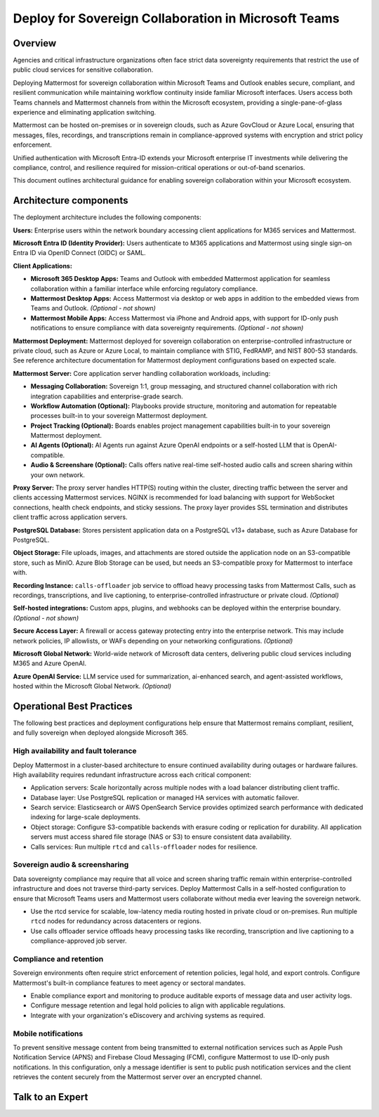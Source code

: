 Deploy for Sovereign Collaboration in Microsoft Teams
=====================================================

Overview
--------

Agencies and critical infrastructure organizations often face strict data sovereignty requirements that restrict the use of public cloud services for sensitive collaboration. 

Deploying Mattermost for sovereign collaboration within Microsoft Teams and Outlook enables secure, compliant, and resilient communication while maintaining workflow continuity inside familiar Microsoft interfaces. Users access both Teams channels and Mattermost channels from within the Microsoft ecosystem, providing a single-pane-of-glass experience and eliminating application switching.

Mattermost can be hosted on-premises or in sovereign clouds, such as Azure GovCloud or Azure Local, ensuring that messages, files, recordings, and transcriptions remain in compliance-approved systems with encryption and strict policy enforcement. 

Unified authentication with Microsoft Entra-ID extends your Microsoft enterprise IT investments while delivering the compliance, control, and resilience required for mission-critical operations or out-of-band scenarios.

This document outlines architectural guidance for enabling sovereign collaboration within your Microsoft ecosystem.

.. image:: ../images/architecture-ms-teams-collab.png
   :alt: Mattermost diagram displays the deployment components and relationships outlined in detail in this document.

Architecture components
-----------------------

The deployment architecture includes the following components:

**Users:** Enterprise users within the network boundary accessing client applications for M365 services and Mattermost.   

**Microsoft Entra ID (Identity Provider):** Users authenticate to M365 applications and Mattermost using single sign-on Entra ID via OpenID Connect (OIDC) or SAML.

**Client Applications:**

- **Microsoft 365 Desktop Apps:** Teams and Outlook with embedded Mattermost application for seamless collaboration within a familiar interface while enforcing regulatory compliance.

- **Mattermost Desktop Apps:** Access Mattermost via desktop or web apps in addition to the embedded views from Teams and Outlook. *(Optional - not shown)*

- **Mattermost Mobile Apps:** Access Mattermost via iPhone and Android apps, with support for ID-only push notifications to ensure compliance with data sovereignty requirements. *(Optional - not shown)*

**Mattermost Deployment:** Mattermost deployed for sovereign collaboration on enterprise-controlled infrastructure or private cloud, such as Azure or Azure Local, to maintain compliance with STIG, FedRAMP, and NIST 800-53 standards. See reference architecture documentation for Mattermost deployment configurations based on expected scale.

**Mattermost Server:** Core application server handling collaboration workloads, including:

- **Messaging Collaboration:** Sovereign 1:1, group messaging, and structured channel collaboration with rich integration capabilities and enterprise-grade search.

- **Workflow Automation (Optional):** Playbooks provide structure, monitoring and automation for repeatable processes built-in to your sovereign Mattermost deployment.

- **Project Tracking (Optional):** Boards enables project management capabilities built-in to your sovereign Mattermost deployment.

- **AI Agents (Optional):** AI Agents run against Azure OpenAI endpoints or a self-hosted LLM that is OpenAI-compatible. 

- **Audio & Screenshare (Optional):** Calls offers native real-time self-hosted audio calls and screen sharing within your own network.

**Proxy Server:** The proxy server handles HTTP(S) routing within the cluster, directing traffic between the server and clients accessing Mattermost services. NGINX is recommended for load balancing with support for WebSocket connections, health check endpoints, and sticky sessions. The proxy layer provides SSL termination and distributes client traffic across application servers.

**PostgreSQL Database:** Stores persistent application data on a PostgreSQL v13+ database, such as Azure Database for PostgreSQL.

**Object Storage:** File uploads, images, and attachments are stored outside the application node on an S3-compatible store, such as MinIO. Azure Blob Storage can be used, but needs an S3-compatible proxy for Mattermost to interface with.

**Recording Instance:** ``calls-offloader`` job service to offload heavy processing tasks from Mattermost Calls, such as recordings, transcriptions, and live captioning, to enterprise-controlled infrastructure or private cloud. *(Optional)*

**Self-hosted integrations:** Custom apps, plugins, and webhooks can be deployed within the enterprise boundary. *(Optional - not shown)*

**Secure Access Layer:** A firewall or access gateway protecting entry into the enterprise network. This may include network policies, IP allowlists, or WAFs depending on your networking configurations. *(Optional)*

**Microsoft Global Network:** World-wide network of Microsoft data centers, delivering public cloud services including M365 and Azure OpenAI. 

**Azure OpenAI Service:** LLM service used for summarization, ai-enhanced search, and agent-assisted workflows, hosted within the Microsoft Global Network. *(Optional)*

Operational Best Practices
--------------------------

The following best practices and deployment configurations help ensure that Mattermost remains compliant, resilient, and fully sovereign when deployed alongside Microsoft 365.

High availability and fault tolerance
~~~~~~~~~~~~~~~~~~~~~~~~~~~~~~~~~~~~~

Deploy Mattermost in a cluster-based architecture to ensure continued availability during outages or hardware failures. High availability requires redundant infrastructure across each critical component:

- Application servers: Scale horizontally across multiple nodes with a load balancer distributing client traffic.
- Database layer: Use PostgreSQL replication or managed HA services with automatic failover.
- Search service: Elasticsearch or AWS OpenSearch Service provides optimized search performance with dedicated indexing for large-scale deployments.
- Object storage: Configure S3-compatible backends with erasure coding or replication for durability. All application servers must access shared file storage (NAS or S3) to ensure consistent data availability.
- Calls services: Run multiple ``rtcd`` and ``calls-offloader`` nodes for resilience.

Sovereign audio & screensharing
~~~~~~~~~~~~~~~~~~~~~~~~~~~~~~~

Data sovereignty compliance may require that all voice and screen sharing traffic remain within enterprise-controlled infrastructure and does not traverse third-party services. Deploy Mattermost Calls in a self-hosted configuration to ensure that Microsoft Teams users and Mattermost users collaborate without media ever leaving the sovereign network.

- Use the rtcd service for scalable, low-latency media routing hosted in private cloud or on-premises. Run multiple ``rtcd`` nodes for redundancy across datacenters or regions.
- Use calls offloader service offloads heavy processing tasks like recording, transcription and live captioning to a compliance-approved job server.

Compliance and retention
~~~~~~~~~~~~~~~~~~~~~~~~

Sovereign environments often require strict enforcement of retention policies, legal hold, and export controls. Configure Mattermost's built-in compliance features to meet agency or sectoral mandates.

- Enable compliance export and monitoring to produce auditable exports of message data and user activity logs.
- Configure message retention and legal hold policies to align with applicable regulations.
- Integrate with your organization's eDiscovery and archiving systems as required.

Mobile notifications
~~~~~~~~~~~~~~~~~~~~

To prevent sensitive message content from being transmitted to external notification services such as Apple Push Notification Service (APNS) and Firebase Cloud Messaging (FCM), configure Mattermost to use ID-only push notifications. In this configuration, only a message identifier is sent to public push notification services and the client retrieves the content securely from the Mattermost server over an encrypted channel.

Talk to an Expert
-----------------
